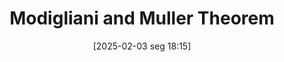 #+title:      Modigliani and Muller Theorem
#+date:       [2025-02-03 seg 18:15]
#+filetags:   :mainstream:theorem:
#+identifier: 20250203T181543
#+BIBLIOGRAPHY: ~/Org/zotero_refs.bib
#+OPTIONS: num:nil ^:{} toc:nil
